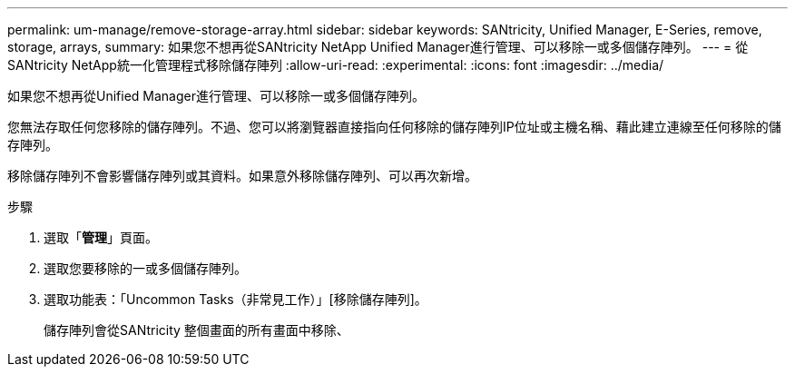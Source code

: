 ---
permalink: um-manage/remove-storage-array.html 
sidebar: sidebar 
keywords: SANtricity, Unified Manager, E-Series, remove, storage, arrays, 
summary: 如果您不想再從SANtricity NetApp Unified Manager進行管理、可以移除一或多個儲存陣列。 
---
= 從SANtricity NetApp統一化管理程式移除儲存陣列
:allow-uri-read: 
:experimental: 
:icons: font
:imagesdir: ../media/


[role="lead"]
如果您不想再從Unified Manager進行管理、可以移除一或多個儲存陣列。

您無法存取任何您移除的儲存陣列。不過、您可以將瀏覽器直接指向任何移除的儲存陣列IP位址或主機名稱、藉此建立連線至任何移除的儲存陣列。

移除儲存陣列不會影響儲存陣列或其資料。如果意外移除儲存陣列、可以再次新增。

.步驟
. 選取「*管理*」頁面。
. 選取您要移除的一或多個儲存陣列。
. 選取功能表：「Uncommon Tasks（非常見工作）」[移除儲存陣列]。
+
儲存陣列會從SANtricity 整個畫面的所有畫面中移除、


